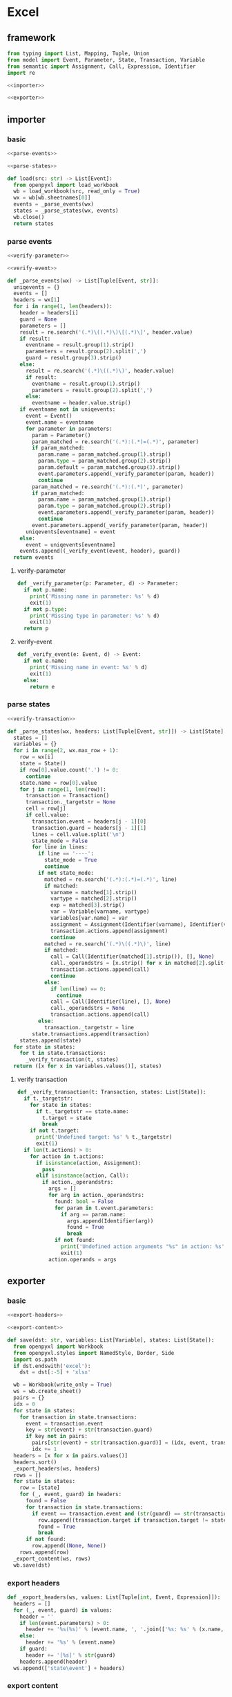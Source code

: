 #+STARTUP: indent
* Excel
** framework
#+begin_src python :tangle ${BUILDDIR}/excel.py
  from typing import List, Mapping, Tuple, Union
  from model import Event, Parameter, State, Transaction, Variable
  from semantic import Assignment, Call, Expression, Identifier
  import re

  <<importer>>

  <<exporter>>
#+end_src
** importer
*** basic
#+begin_src python :noweb-ref importer
  <<parse-events>>

  <<parse-states>>

  def load(src: str) -> List[Event]:
    from openpyxl import load_workbook
    wb = load_workbook(src, read_only = True)
    wx = wb[wb.sheetnames[0]]
    events = _parse_events(wx)
    states = _parse_states(wx, events)
    wb.close()
    return states
#+end_src

*** parse events
#+begin_src python :noweb-ref parse-events
  <<verify-parameter>>

  <<verify-event>>

  def _parse_events(wx) -> List[Tuple[Event, str]]:
    uniqevents = {}
    events = []
    headers = wx[1]
    for i in range(1, len(headers)):
      header = headers[i]
      guard = None
      parameters = []
      result = re.search('(.*)\((.*)\)\[(.*)\]', header.value)
      if result:
        eventname = result.group(1).strip()
        parameters = result.group(2).split(',')
        guard = result.group(3).strip()
      else:
        result = re.search('(.*)\((.*)\)', header.value)
        if result:
          eventname = result.group(1).strip()
          parameters = result.group(2).split(',')
        else:
          eventname = header.value.strip()
      if eventname not in uniqevents:
        event = Event()
        event.name = eventname
        for parameter in parameters:
          param = Parameter()
          param_matched = re.search('(.*):(.*)=(.*)', parameter)
          if param_matched:
            param.name = param_matched.group(1).strip()
            param.type = param_matched.group(2).strip()
            param.default = param_matched.group(3).strip()
            event.parameters.append(_verify_parameter(param, header))
            continue
          param_matched = re.search('(.*):(.*)', parameter)
          if param_matched:
            param.name = param_matched.group(1).strip()
            param.type = param_matched.group(2).strip()
            event.parameters.append(_verify_parameter(param, header))
            continue
          event.parameters.append(_verify_parameter(param, header))
        uniqevents[eventname] = event
      else:
        event = uniqevents[eventname]
      events.append((_verify_event(event, header), guard))
    return events
#+end_src
**** verify-parameter
#+begin_src python :noweb-ref verify-parameter
  def _verify_parameter(p: Parameter, d) -> Parameter:
    if not p.name:
      print('Missing name in parameter: %s' % d)
      exit(1)
    if not p.type:
      print('Missing type in parameter: %s' % d)
      exit(1)
    return p
#+end_src
**** verify-event
#+begin_src python :noweb-ref verify-event
  def _verify_event(e: Event, d) -> Event:
    if not e.name:
      print('Missing name in event: %s' % d)
      exit(1)
    else:
      return e
#+end_src
*** parse states
#+begin_src python :noweb-ref parse-states
  <<verify-transaction>>

  def _parse_states(wx, headers: List[Tuple[Event, str]]) -> List[State]:
    states = []
    variables = {}
    for i in range(2, wx.max_row + 1):
      row = wx[i]
      state = State()
      if row[0].value.count('.') != 0:
        continue
      state.name = row[0].value
      for j in range(1, len(row)):
        transaction = Transaction()
        transaction._targetstr = None
        cell = row[j]
        if cell.value:
          transaction.event = headers[j - 1][0]
          transaction.guard = headers[j - 1][1]
          lines = cell.value.split('\n')
          state_mode = False
          for line in lines:
            if line == '----':
              state_mode = True
              continue
            if not state_mode:
              matched = re.search('(.*):(.*)=(.*)', line)
              if matched:
                varname = matched[1].strip()
                vartype = matched[2].strip()
                exp = matched[3].strip()
                var = Variable(varname, vartype)
                variables[var.name] = var
                assignment = Assignment(Identifier(varname), Identifier(vartype), exp)
                transaction.actions.append(assignment)
                continue
              matched = re.search('(.*)\((.*)\)', line)
              if matched:
                call = Call(Identifier(matched[1].strip()), [], None)
                call._operandstrs = [x.strip() for x in matched[2].split(',')]
                transaction.actions.append(call)
                continue
              else:
                if len(line) == 0:
                  continue
                call = Call(Identifier(line), [], None)
                call._operandstrs = None
                transaction.actions.append(call)
            else:
              transaction._targetstr = line
          state.transactions.append(transaction)
      states.append(state)
    for state in states:
      for t in state.transactions:
        _verify_transaction(t, states)
    return ([x for x in variables.values()], states)
#+end_src
**** verify transaction
#+begin_src python :noweb-ref verify-transaction
  def _verify_transaction(t: Transaction, states: List[State]):
    if t._targetstr:
      for state in states:
        if t._targetstr == state.name:
          t.target = state
          break
      if not t.target:
        print('Undefined target: %s' % t._targetstr)
        exit(1)
    if len(t.actions) > 0:
      for action in t.actions:
        if isinstance(action, Assignment):
          pass
        elif isinstance(action, Call):
          if action._operandstrs:
            args = []
            for arg in action._operandstrs:
              found: bool = False
              for param in t.event.parameters:
                if arg == param.name:
                  args.append(Identifier(arg))
                  found = True
                  break
              if not found:
                print('Undefined action arguments "%s" in action: %s' % (arg, action))
                exit(1)
            action.operands = args
#+end_src
** exporter
*** basic
#+begin_src python :noweb-ref exporter
  <<export-headers>>

  <<export-content>>

  def save(dst: str, variables: List[Variable], states: List[State]):
    from openpyxl import Workbook
    from openpyxl.styles import NamedStyle, Border, Side
    import os.path
    if dst.endswith('excel'):
      dst = dst[:-5] + 'xlsx'

    wb = Workbook(write_only = True)
    ws = wb.create_sheet()
    pairs = {}
    idx = 0
    for state in states:
      for transaction in state.transactions:
        event = transaction.event
        key = str(event) + str(transaction.guard)
        if key not in pairs:
          pairs[str(event) + str(transaction.guard)] = (idx, event, transaction.guard)
          idx += 1
    headers = [x for x in pairs.values()]
    headers.sort()
    _export_headers(ws, headers)
    rows = []
    for state in states:
      row = [state]
      for (_, event, guard) in headers:
        found = False
        for transaction in state.transactions:
          if event == transaction.event and (str(guard) == str(transaction.guard)):
            row.append((transaction.target if transaction.target != state else None, transaction.actions))
            found = True
            break
        if not found:
          row.append((None, None))
      rows.append(row)
    _export_content(ws, rows)
    wb.save(dst)
#+end_src
*** export headers
#+begin_src python :noweb-ref export-headers
  def _export_headers(ws, values: List[Tuple[int, Event, Expression]]):
    headers = []
    for (_, event, guard) in values:
      header = ''
      if len(event.parameters) > 0:
        header += '%s(%s)' % (event.name, ', '.join(['%s: %s' % (x.name, x.type) for x in event.parameters]))
      else:
        header += '%s' % (event.name)
      if guard:
        header += '[%s]' % str(guard)
      headers.append(header)
    ws.append(['state\event'] + headers)
#+end_src
*** export content
#+begin_src python :noweb-ref export-content
  def _export_content(ws, values: List[List[Union[State, Tuple[State, List[Union[Assignment, Expression]]]]]]):
    for line in values:
      row = []
      for cell in line:
        if isinstance(cell, State):
          row.append(cell.name)
        elif isinstance(cell, tuple):
          (state, actions) = cell
          content = ''
          if actions:
            tmp = []
            for x in actions:
              if isinstance(x, Assignment):
                tmp.append('%s: %s = %s' % (str(x.target), str(x.type), str(x.expression)))
              else:
                tmp.append(str(x).replace('()', ''))
            content += '\n'.join(tmp)
          content += '\n----\n'
          if state:
            content += state.name
          if content == '\n----\n':
            content = None
          row.append(content)
      ws.append(row)
#+end_src
